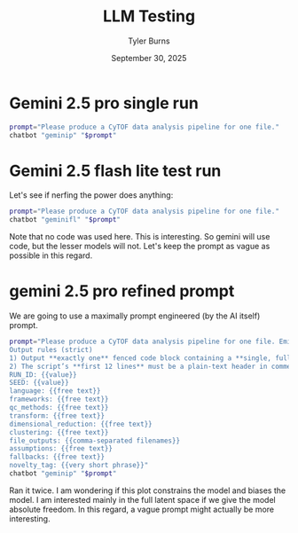 #+Title: LLM Testing
#+Author: Tyler Burns
#+Date: September 30, 2025
#+Purpose: testing of LLM runs prior to the big run

* Gemini 2.5 pro single run
#+begin_src sh :results output
prompt="Please produce a CyTOF data analysis pipeline for one file."
chatbot "geminip" "$prompt"
#+end_src

#+RESULTS:
#+begin_example
Of course. Here is a comprehensive, step-by-step CyTOF data analysis pipeline for a single FCS file using the R programming language. This pipeline focuses on modern, widely-accepted practices and utilizes the `CATALYST` Bioconductor package, which provides an integrated framework for many of these steps.

### Conceptual Overview of the Pipeline

The analysis of a a single CyTOF file follows these core stages:

`Raw FCS File` -> `1. Pre-processing` -> `2. Gating/Cleaning` -> `3. Transformation` -> `4. High-Dimensional Analysis` -> `5. Visualization & Interpretation`

---

### Prerequisites: Setting Up Your R Environment

First, you need to install the necessary R packages from Bioconductor and CRAN.

```R
# Install BiocManager if you don't have it
if (!requireNamespace("BiocManager", quietly = TRUE))
    install.packages("BiocManager")

# Install required packages
BiocManager::install(c("flowCore", "CATALYST", "ggplot2", "scater"))
install.packages(c("uwot", "Rphenograph", "FlowSOM")) # Dependencies for clustering/DR
```

### The Analysis Pipeline

Let's assume your data file is named `my_cytof_data.fcs`.

#### Step 1: Data Loading and Initial Inspection

The first step is to load the FCS file into R and create a `SingleCellExperiment` object, which is the standard data structure for single-cell analysis in Bioconductor.

```R
# Load necessary libraries
library(flowCore)
library(CATALYST)
library(ggplot2)

# --- 1. Load the FCS file ---
# Load the raw FCS file into a flowFrame
fcs_file <- "my_cytof_data.fcs"
ff <- read.FCS(fcs_file, transformation = FALSE, truncate_max_range = FALSE)

# --- 2. Create a Panel Dataframe ---
# This dataframe maps channel names to marker names. It's crucial for usability.
# You will need to create this manually based on your experiment's panel.
panel <- data.frame(
  fcs_colname = colnames(ff),
  marker_name = c("Time", "Cell_length", "Bead1", "Bead2", "Bead3", "DNA1", "DNA2",
                  "Cisplatin", "CD45", "CD3", "CD4", "CD8a", "CD19", "CD11b", "CD14",
                  "CD16", "CD56", "FoxP3", "..."), # Add all your markers
  marker_class = c("none", "none", "bead", "bead", "bead", "dna", "dna",
                   "dead", "type", "type", "type", "type", "type", "state", "state",
                   "state", "state", "state", "...") # Classify markers (type, state, none)
)

# --- 3. Create a SingleCellExperiment (SCE) object ---
# This is the central data object for the CATALYST workflow.
sce <- prepData(ff, panel = panel, md = list(file_id = "sample1"), transform = FALSE)

# --- 4. Initial Inspection ---
# Look at the object structure
print(sce)

# View the panel information
rowData(sce)
```

,**Explanation:**
,*   `read.FCS`: Loads the raw channel values from the FCS file. `transformation = FALSE` is critical because we will apply a specific transformation later.
,*   `panel`: A metadata dataframe that makes your data human-readable. You must create this yourself. `marker_class` helps `CATALYST` know which markers to use for clustering ('type' or 'state').
,*   `prepData`: A `CATALYST` function that converts the `flowFrame` into a more powerful `SingleCellExperiment` object.

---

#### Step 2: Pre-processing

This stage involves correcting for signal drift and potential spillover between channels.

##### a) Normalization (Bead-based)

CyTOF instruments can have signal drift over time. Normalization beads are used to correct for this.

```R
# Normalize using normalization beads
# You need to identify which beads were used in the Massey lab's bead standard.
# For example, using 140, 151, 153, 165, 175.
bead_channels <- c("Bead1", "Bead2", "Bead3") # Update with your bead markers
sce <- normCytof(sce, beads = bead_channels, k = 500, remove_beads = TRUE)
```
,**Explanation:**
,*   `normCytof`: This function identifies bead events, builds a regression model for signal intensity vs. time, and adjusts all other channels accordingly.
,*   `remove_beads = TRUE`: After normalization, the bead events are no longer needed and are removed from the dataset.

##### b) Spillover Correction (Optional but Recommended)

If you have a spillover matrix (generated from single-stain controls), you should apply it to correct for signal leakage between channels.

```R
# Let's assume you have a spillover matrix named 'sm'
# sm <- read.csv("spillover_matrix.csv", header = TRUE, row.names = 1)

# Apply the compensation
# sce <- compCytof(sce, sm = sm)
# The above line is commented out as you need a real spillover matrix.
```
,**Explanation:** If you don't have a spillover matrix, you can skip this step. For well-designed CyTOF panels, spillover is minimal but correction is best practice.

---

#### Step 3: Gating (Data Cleaning)

Now, we gate out unwanted events like debris, doublets, and dead cells.

```R
# --- Gate 1: Remove debris using DNA and Cell Length ---
# Visualize to find the right thresholds
plotScatter(sce, c("DNA1", "Cell_length"), label = "both") +
  geom_vline(xintercept = 4) + # Example threshold for DNA
  geom_hline(yintercept = 10)  # Example threshold for cell length

# Apply the gate
sce <- filter(sce, DNA1 > 4 & Cell_length > 10)

# --- Gate 2: Remove doublets using DNA1 vs DNA2 ---
plotScatter(sce, c("DNA1", "DNA2"), label = "both")

# A simple way to gate single cells is to fit a line and take cells near it.
# CATALYST doesn't have a direct doublet gate, but this is a common manual method.
df <- data.frame(reducedDims(sce)$TSNE)
names(df) <- c("DNA1", "DNA2")
lm_fit <- lm(DNA2 ~ DNA1, data=df)
sce$is_doublet <- abs(residuals(lm_fit)) > 1.5 # Example threshold for residuals

# Visualize the doublet gate
plotScatter(sce, c("DNA1", "DNA2"), color_by = "is_doublet")

# Filter out the doublets
sce <- filter(sce, !is_doublet)


# --- Gate 3: Remove dead cells using Cisplatin ---
plotScatter(sce, c("DNA1", "Cisplatin"), label = "both") +
  geom_vline(xintercept = 5) # Example threshold

# Filter out dead cells
sce <- filter(sce, Cisplatin < 5)

# Check how many cells remain
n_cells(sce)
```
,**Explanation:**
,*   We use `plotScatter` to visualize markers and determine manual thresholds.
,*   **Debris:** Low DNA signal and small cell size.
,*   **Doublets:** Have roughly twice the DNA content. A tight cloud on a DNA1 vs DNA2 plot indicates single cells.
,*   **Dead Cells:** Have compromised membranes and take up DNA-intercalating dyes like Cisplatin.

---

#### Step 4: Arcsinh Transformation

CyTOF data is not normally distributed. We apply an `asinh` transformation to stabilize the variance and make the data more suitable for downstream algorithms.

```R
# The standard cofactor for CyTOF is 5
cofactor <- 5
assay(sce, "exprs") <- asinh(counts(sce) / cofactor)

# 'exprs' now contains the transformed data. 'counts' still holds raw data.
```

---

#### Step 5: High-Dimensional Analysis (Clustering & Dimensionality Reduction)

This is the core discovery part of the pipeline, where we identify cell populations automatically.

##### a) Run Clustering (e.g., FlowSOM)

FlowSOM is a fast and robust algorithm for identifying cell clusters.

```R
# Select markers for clustering
type_markers <- c("CD45", "CD3", "CD4", "CD8a", "CD19", "CD11b", "CD14", "CD16", "CD56")

# Run FlowSOM clustering
set.seed(123) # for reproducibility
sce <- cluster(sce, features = type_markers,
               xdim = 10, ydim = 10, maxK = 20, seed = 123)

# View the number of clusters found
table(sce$cluster_id)
```
,**Explanation:**
,*   `cluster()`: A wrapper function in `CATALYST` that can run FlowSOM or PhenoGraph.
,*   `features`: We only use "type" markers (lineage markers) for clustering to define stable cell populations. "State" markers (activation markers) are used for characterization later.
,*   `maxK`: The maximum number of *meta-clusters* to identify. The algorithm will group the initial grid of clusters into this many final populations.

##### b) Run Dimensionality Reduction (e.g., UMAP)

UMAP is a powerful technique for visualizing the high-dimensional data in a 2D plot.

```R
# Run UMAP on the same markers used for clustering
sce <- runDR(sce, dr = "UMAP", cells = 5000, features = type_markers) # Use a subset of cells for speed
```
,**Explanation:**
,*   `runDR()`: `CATALYST`'s function for dimensionality reduction. It can run UMAP, t-SNE, PCA, etc.
,*   `cells = 5000`: For large datasets, running UMAP on a subset of cells is much faster and usually gives a representative view.

---

#### Step 6: Visualization and Interpretation

Now we visualize the results to annotate the clusters and understand the cell populations.

##### a) UMAP Plots

```R
# Plot UMAP colored by cluster ID
plotDR(sce, "UMAP", color_by = "cluster_id")

# Plot UMAP colored by individual marker expression to identify clusters
plotDR(sce, "UMAP", color_by = "CD3")
plotDR(sce, "UMAP", color_by = "CD4")
plotDR(sce, "UMAP", color_by = "CD8a")
plotDR(sce, "UMAP", color_by = "CD19")
# ... and so on for all key markers
```

##### b) Heatmap

A heatmap is the most important visualization for annotating clusters. It shows the median expression of each marker across all identified clusters.

```R
# Plot a heatmap of median marker expression per cluster
plotHeatmap(sce,
            k = "meta20", # The name of the clustering result
            hm_pal = rev(hcl.colors(10, "YlOrRd")),
            k_pal = hcl.colors(20, "Set 3"),
            scale = "first") # Scale expression to be comparable between markers
```

,**Interpretation:**
By looking at the heatmap, you can annotate your clusters. For example:
,*   A cluster with high CD3, high CD4, and low CD8 expression is a **CD4+ T-cell**.
,*   A cluster with high CD19 expression is a **B-cell**.
,*   A cluster with high CD14 expression is a **Monocyte**.

You can then create a new metadata column with these cell type names for easier interpretation.

```R
# Example of manually annotating clusters
new_cluster_names <- c(
  "1" = "CD4 T-cells", "2" = "B-cells", "3" = "NK cells", "4" = "Monocytes",
  # ... annotate all 20 clusters based on the heatmap
)

# Add the new annotation to the sce object
sce$cell_type <- new_cluster_names[sce$cluster_id]

# Plot the UMAP with your new annotations
plotDR(sce, "UMAP", color_by = "cell_type")
```

---

This pipeline provides a complete workflow from a raw FCS file to annotated cell populations. For more complex experiments involving multiple files, the next steps would include batch correction and differential abundance/expression analysis.
#+end_example
* Gemini 2.5 flash lite test run
Let's see if nerfing the power does anything:

#+begin_src sh :results output
prompt="Please produce a CyTOF data analysis pipeline for one file."
chatbot "geminifl" "$prompt"
#+end_src

#+RESULTS:
#+begin_example
A CyTOF (Cytometry by Time-Of-Flight) data analysis pipeline aims to process raw, high-dimensional flow cytometry data to identify and quantify cell populations. Here's a comprehensive pipeline for analyzing a single CyTOF data file, broken down into logical steps:

,**I. Data Preprocessing and Quality Control**

This stage is crucial for ensuring the accuracy and reliability of your downstream analysis.

1.  **Load Data:**
    ,*   **Tool:** FlowJo, CytoScope (R/Bioconductor), Flow Cytometry Software (e.g., Luminex ones)
    ,*   **Action:** Import the `.fcs` file into your chosen software.

2.  **Manual Gating (Initial QC and Debris Removal):**
    ,*   **Purpose:** Remove unwanted events (e.g., doublets, debris, dead cells) and establish basic cell populations.
    ,*   **Common Gating Strategies:**
        ,*   **Forward Scatter (FSC) vs. Side Scatter (SSC):** This is the fundamental gating step to identify single cells.
            ,*   **FSC:** Generally correlates with cell size.
            ,*   **SSC:** Generally correlates with internal complexity and granularity.
        ,*   **Viability Dye Gating:** Exclude dead cells using a viability dye (e.g., Intercalator Dyes like 7-AAD, DAPI, or Ir-based viability dyes).
        ,*   **Doublet Discrimination:** Identify and exclude events that represent two or more cells stuck together. This is often done by gating on FSC-Area vs. FSC-Height, or SSC-Area vs. SSC-Height.
    ,*   **Visual Inspection:** Critically examine scatter plots (e.g., FSC-A vs. FSC-H, SSC-A vs. SSC-H, FSC vs. SSC) to define appropriate gates.

3.  **Manual Baseline Correction/Scaling (Less Common for Raw CyTOF, but important for certain markers):**
    ,*   **Purpose:** In some cases, you might need to adjust for instrument drift or variations in marker intensity if you notice significant shifts between experiments (though this is more a concern for multi-file analysis). For a single file, focus on ensuring consistent scaling.
    ,*   **Tool:** FlowJo, R packages (e.g., `flowCore`)
    ,*   **Action:** Ensure consistent compensation and scaling if applicable, though CyTOF data is typically acquired on mass spectrometers and may not require the same level of manual compensation as traditional flow cytometry.

4.  **Compensation Review (if applicable for certain technologies or complex panels):**
    ,*   **Purpose:** Correct for spectral overlap between different metal isotopes. CyTOF has significantly reduced the need for extensive compensation compared to fluorescence, but it's still good practice to check.
    ,*   **Tool:** FlowJo, R packages (e.g., `flowCore`, `cytofkit`)
    ,*   **Action:** Review the compensation matrix. If you have unstained controls or single-stained controls (less common for CyTOF due to the broad isotope spectrum), ensure compensation is applied accurately. Often, CyTOF data comes with pre-applied compensation.

,**II. Automated Gating and Unsupervised Analysis**

This is where you leverage computational tools to explore the data without pre-defined hypotheses about cell populations.

1.  **Transformation (Optional but Recommended):**
    ,*   **Purpose:** To make clustered populations more distinct, especially for markers with a wide dynamic range. Common transformations include:
        ,*   **Arcsinh transformation (inverse hyperbolic sine):** Balances linear and logarithmic scales.
        ,*   **Logicle transformation:** Similar to arcsinh, often used for data with a significant number of zero or very low events.
    ,*   **Tool:** R packages (e.g., `flowCore`, `cytofkit`), FlowJo
    ,*   **Action:** Apply the chosen transformation to your marker channels.

2.  **Downsampling (Optional):**
    ,*   **Purpose:** For very large datasets, downsampling can speed up computation without significantly impacting the results.
    ,*   **Tool:** R packages (e.g., `flowCore`)
    ,*   **Action:** Randomly select a subset of events from your FCS file. Ensure the downsampling is large enough to represent the full diversity of cell populations.

3.  **Clustering (Unsupervised Cell Population Identification):**
    ,*   **Purpose:** To group cells with similar marker expression profiles, thus identifying distinct cell populations without prior manual gating.
    ,*   **Common Algorithms:**
        ,*   **FlowSOM:** (Flow Self-Organizing Maps) - a popular algorithm for CyTOF.
        ,*   **PhenoGraph:** Based on k-nearest neighbors and graph-based clustering.
        ,*   **SPADE:** (Spanning Tree Progression Analysis of Density-Normalized Events) - identifies hierarchical relationships between cell clusters.
        ,*   **Citrus:** A machine learning approach for identifying differentially abundant cell populations.
        ,*   **scran (for single-cell RNA-seq, can be adapted):** Algorithms like `cluster` or `findMarkers`.
    ,*   **Tool:** `FlowSOM` (R/Bioconductor), `cytofkit` (R/Bioconductor), `PhenoGraph` (Python, or R implementation), `SPADE` (R/Bioconductor)
    ,*   **Action:**
        ,*   **Select Markers:** Choose the relevant marker channels for clustering. Some markers (e.g., lineage markers, housekeeping genes) might be excluded if they are not informative for differentiating your cell types of interest.
        ,*   **Run Clustering Algorithm:** Apply your chosen algorithm to the transformed and potentially downsampled data.
        ,*   **Determine Number of Clusters (k):** This is often an iterative process. You might use metrics like silhouette scores or visual inspection of cluster separation. Some algorithms (like FlowSOM) use meta-clustering to group initial clusters into broader cell types.

4.  **Visualization of Clusters:**
    ,*   **Purpose:** To visualize the identified cell populations and their marker expression.
    ,*   **Common Visualization Techniques:**
        ,*   **t-SNE (t-Distributed Stochastic Neighbor Embedding):** Reduces high-dimensional data to 2D for visualization, preserving local structure.
        ,*   **UMAP (Uniform Manifold Approximation and Projection):** Similar to t-SNE but often better at preserving global structure.
        ,*   **DimRed (Dimensionality Reduction):** PCA (Principal Component Analysis), Isomap, etc.
        ,*   **Heatmaps:** Display the median marker expression for each cluster.
        ,*   **Pairwise scatter plots:** Show relationships between key markers for different clusters.
    ,*   **Tool:** `Rtsne`, `umap` (R packages), `ggplot2` (R package), `cytofkit` provides integrated visualization.
    ,*   **Action:** Generate 2D plots (t-SNE, UMAP) where each point represents a cell, colored by its assigned cluster. Generate heatmaps or bar plots showing the median intensity of each marker for each cluster.

,**III. Manual Interpretation and Annotation of Clusters**

This is where biological knowledge is applied to understand what the identified clusters represent.

1.  **Marker Expression Profiling:**
    ,*   **Purpose:** To understand the characteristic marker expression profile of each identified cluster.
    ,*   **Action:** Examine the heatmaps, bar plots, or direct plots of marker expression for each cluster. Identify which markers are highly expressed, lowly expressed, or absent in each population.

2.  **Annotation of Cell Populations:**
    ,*   **Purpose:** To assign biological identities to the identified clusters based on their marker expression profiles and your knowledge of the cell types you expect to find.
    ,*   **Example Annotation:**
        ,*   Cluster 1: CD4+ T cells (e.g., high CD3, CD4, moderate TCRgd, low CD8)
        ,*   Cluster 2: CD8+ T cells (e.g., high CD3, CD8, moderate TCRgd, low CD4)
        ,*   Cluster 3: Monocytes (e.g., high CD14, CD11b, low CD3)
        ,*   Cluster 4: B cells (e.g., high CD19, CD20, low CD3)
        ,*   Cluster 5: NK cells (e.g., high CD56, CD16, low CD3)
    ,*   **Action:** Use your knowledge of immunology and/or the specific research question to label each cluster with a relevant cell type or subset. If you have reference datasets or known markers for specific populations, leverage them.

3.  **Manual Gating of Key Populations (Optional - Validation/Refinement):**
    ,*   **Purpose:** In some cases, you might want to manually gate certain well-defined populations (e.g., CD4 T cells) to confirm that your unsupervised clustering has correctly identified them and to compare the manual and automated results.
    ,*   **Action:** Draw gates for specific cell types using the characterized marker expression.

,**IV. Downstream Analysis and Interpretation**

This stage involves quantifying, comparing, and drawing conclusions from your identified cell populations.

1.  **Quantification of Cell Populations:**
    ,*   **Purpose:** To determine the proportion or absolute number of cells in each identified population.
    ,*   **Action:** Calculate the percentage of cells within each cluster relative to the total viable singlets, or the absolute cell counts if you have an internal bead standard.

2.  **Differential Abundance Analysis (if comparing to other files/conditions - not applicable for a single file, but good to mention for context):**
    ,*   **Purpose:** To identify cell populations that are significantly different in abundance between experimental groups.
    ,*   **Tools:** `diffcyt` (R/Bioconductor), `CellCnn` (R), `comBat` (for batch correction).
    ,*   **Action:** Apply differential abundance testing methods.

3.  **Differential Marker Expression Analysis (if comparing to other files/conditions):**
    ,*   **Purpose:** To identify markers that are differentially expressed within a specific cell population across experimental groups.
    ,*   **Tools:** `diffcyt` (R/Bioconductor), `scran` (R/Bioconductor).
    ,*   **Action:** Apply differential expression testing methods.

4.  **Visualization of Key Findings:**
    ,*   **Purpose:** To present your results clearly and effectively.
    ,*   **Action:** Create plots showing:
        ,*   **Bar plots/Pie charts:** Proportions of major cell types.
        ,*   **Violin plots/Box plots:** Distribution of a specific marker within a population.
        ,*   **Dot plots:** Median marker expression across populations.
        ,*   **Heatmaps with annotated clusters:** Overall marker expression landscape.
        ,*   **Summary tables:** Counts and percentages of key cell populations.

5.  **Biological Interpretation:**
    ,*   **Purpose:** To translate your findings into biological insights and answer your research questions.
    ,*   **Action:** Link the identified cell populations and their characteristics to the experimental context. Discuss the functional implications of the observed cell populations and their numbers.

,**Tools and Software Recommendations:**

,*   **Comprehensive R Bioconductor Packages:**
    ,*   `flowCore`: For reading and manipulating FCS files.
    ,*   `cytofkit`: An integrated package for the entire CyTOF analysis workflow, from QC to visualization and unsupervised analysis. Highly recommended.
    ,*   `FlowSOM`: For Flow Self-Organizing Maps clustering.
    ,*   `citrus`: For Citrus clustering.
    ,*   `Rtsne`, `umap`: For dimensionality reduction and visualization.
    ,*   `ggplot2`: For advanced plotting.
    ,*   `Spectre ` : Another package that provides a streamlined workflow for CyTOF data.
,*   **Commercial Software:**
    ,*   **FlowJo:** A widely used and powerful platform for manual and automated flow cytometry analysis.
,*   **Other:**
    ,*   **Cytobank:** A cloud-based platform for flow cytometry data analysis and sharing.

,**Workflow Summary for a Single File:**

1.  **Load and Inspect:** Import FCS, check basic QC (FSC/SSC, viability).
2.  **Transform:** Apply arcsinh or logicle.
3.  **Downsample (Optional):** For speed.
4.  **Cluster:** Use FlowSOM, PhenoGraph, or other algorithms on selected markers.
5.  **Visualize Clusters:** Use t-SNE or UMAP.
6.  **Profile Markers:** Generate heatmaps/bar plots of marker expression per cluster.
7.  **Annotate:** Assign biological labels to clusters based on marker expression.
8.  **Quantify:** Calculate proportions of annotated populations.
9.  **Interpret:** Draw biological conclusions.

This pipeline provides a structured approach to analyzing your single CyTOF data file. Remember that CyTOF analysis is often iterative, and you may need to revisit certain steps as you gain insights into your data. Always critically evaluate your results and consider potential biases or limitations.
#+end_example

Note that no code was used here. This is interesting. So gemini will use code, but the lesser models will not. Let's keep the prompt as vague as possible in this regard.
* gemini 2.5 pro refined prompt
We are going to use a maximally prompt engineered (by the AI itself) prompt.
#+begin_src sh :results output
prompt="Please produce a CyTOF data analysis pipeline for one file. Emit only runnable code with a short metadata header.
Output rules (strict)
1) Output **exactly one** fenced code block containing a **single, fully runnable script**. No prose.
2) The script’s **first 12 lines** must be a plain-text header in comment lines (no JSON), one `key: value` per line, with at least these keys (use `N/A` if unknown):
RUN_ID: {{value}}
SEED: {{value}}
language: {{free text}}
frameworks: {{free text}}
qc_methods: {{free text}}
transform: {{free text}}
dimensional_reduction: {{free text}}
clustering: {{free text}}
file_outputs: {{comma-separated filenames}}
assumptions: {{free text}}
fallbacks: {{free text}}
novelty_tag: {{very short phrase}}"
chatbot "geminip" "$prompt"
#+end_src

#+RESULTS:
#+begin_example
```r
# RUN_ID: {{RUN_ID}}
# SEED: {{integer or blank}}
# language: R
# frameworks: Bioconductor, flowCore, FlowSOM, umap, pheatmap
# qc_methods: Filtering non-protein channels based on name patterns
# transform: arcsinh (cofactor=5)
# dimensional_reduction: UMAP
# clustering: FlowSOM with consensus meta-clustering
# file_outputs: umap_clusters.png, umap_markers.png, cluster_heatmap.png, processed_data_with_clusters.csv, cluster_median_expression.csv
# assumptions: FCS file is compensated. Protein markers are distinguishable by name from non-protein channels (e.g., Time, Event_length).
# fallbacks: If N_CELLS exceeds actual cell count, all cells will be used. Script will error if essential packages are not installable.
# novelty_tag: Standard CyTOF workflow

### --- Script Configuration ---
# Use placeholders here, which will be replaced by the execution environment.
# For direct execution, replace the placeholder values manually.
SEED         <- "{{integer or blank}}"
N_CELLS      <- "{{integer or blank}}"
FCS_FILE     <- "{{path/to/file.fcs}}"
OUTPUT_DIR   <- "{{outputs/run_{{RUN_ID}}}}"
COFACTOR     <- 5 # Arcsinh transformation cofactor
MAX_K        <- 20 # Max number of metaclusters for FlowSOM

### --- 1. Setup Environment ---
# Function to install packages if they are not already installed
install_if_missing <- function(packages) {
  new_packages <- packages[!(packages %in% installed.packages()[, "Package"])]
  if (length(new_packages) > 0) {
    if (!requireNamespace("BiocManager", quietly = TRUE))
      install.packages("BiocManager")
    BiocManager::install(new_packages)
  }
}

# Install required packages
required_packages <- c("flowCore", "FlowSOM", "ggplot2", "pheatmap", "umap", "RColorBrewer", "patchwork")
install_if_missing(required_packages)

# Load libraries
suppressPackageStartupMessages({
  library(flowCore)
  library(FlowSOM)
  library(ggplot2)
  library(pheatmap)
  library(umap)
  library(patchwork)
})

# Set seed for reproducibility if provided
if (is.numeric(SEED) && !is.na(SEED)) {
  set.seed(SEED)
  message(paste("Setting random seed to:", SEED))
}

# Create output directory
if (!dir.exists(OUTPUT_DIR)) {
  dir.create(OUTPUT_DIR, recursive = TRUE)
}

### --- 2. Load and Preprocess Data ---
message("Loading FCS file...")
fcs_raw <- read.FCS(FCS_FILE, transformation = FALSE, truncate_max_range = FALSE)

message("Preprocessing data...")
# Identify markers to use for analysis (exclude time, scatter, etc.)
marker_names <- fcs_raw@parameters@data$name
channel_names <- fcs_raw@parameters@data$desc
channel_names[is.na(channel_names)] <- marker_names[is.na(channel_names)]

non_metal_cols <- grepl("FSC|SSC|Time|Event_length|Center|Offset|Width|Residual", channel_names, ignore.case = TRUE)
analysis_markers <- channel_names[!non_metal_cols]
message(paste("Found", length(analysis_markers), "markers for analysis."))

# Arcsinh transformation
transformList <- transformList(from = analysis_markers, tfun = function(x) asinh(x / COFACTOR))
fcs_transformed <- transform(fcs_raw, transformList)

# Subsample if N_CELLS is specified
expr_matrix <- exprs(fcs_transformed)
n_total_cells <- nrow(expr_matrix)
if (is.numeric(N_CELLS) && !is.na(N_CELLS) && N_CELLS > 0 && N_CELLS < n_total_cells) {
  message(paste("Subsampling to", N_CELLS, "cells."))
  sample_indices <- sample(1:n_total_cells, N_CELLS, replace = FALSE)
  expr_matrix <- expr_matrix[sample_indices, ]
} else {
  message("Using all cells.")
}

analysis_matrix <- expr_matrix[, analysis_markers]

### --- 3. Dimensionality Reduction (UMAP) ---
message("Running UMAP...")
umap_config <- umap.defaults
umap_config$n_neighbors <- 15
umap_config$min_dist <- 0.2
umap_results <- umap(analysis_matrix, config = umap_config)
umap_df <- as.data.frame(umap_results$layout)
colnames(umap_df) <- c("UMAP1", "UMAP2")

### --- 4. Clustering (FlowSOM) ---
message("Running FlowSOM clustering...")
# Build the SOM
fsom <- ReadInput(fcs_transformed, transform = FALSE, scale = TRUE)
fsom <- BuildSOM(fsom, colsToUse = analysis_markers, xdim=10, ydim=10) # 10x10 SOM grid
# Metaclustering
fsom <- MetaClustering(fsom, method = "metaClustering_consensus", max = MAX_K)
cluster_labels <- GetClusters(fsom)[rownames(analysis_matrix)] # Ensure labels match sampled cells

# Add UMAP and cluster results to a single data frame
results_df <- cbind(umap_df, analysis_matrix, cluster = as.factor(cluster_labels))

### --- 5. Visualization and Export ---
message("Generating plots and saving results...")

# A. UMAP plot colored by clusters
n_clusters <- length(unique(results_df$cluster))
qual_col_pals <- brewer.pal.info[brewer.pal.info$category == 'qual',]
col_vector <- unlist(mapply(brewer.pal, qual_col_pals$maxcolors, rownames(qual_col_pals)))

p_cluster <- ggplot(results_df, aes(x = UMAP1, y = UMAP2, color = cluster)) +
  geom_point(size = 0.5, alpha = 0.8) +
  scale_color_manual(values = colorRampPalette(col_vector)(n_clusters)) +
  labs(title = "UMAP Colored by FlowSOM Metacluster", color = "Cluster") +
  theme_bw() +
  guides(color = guide_legend(override.aes = list(size = 3)))

ggsave(file.path(OUTPUT_DIR, "umap_clusters.png"), p_cluster, width = 8, height = 7, dpi = 300)

# B. UMAP plots colored by marker expression
plot_list <- lapply(analysis_markers, function(marker) {
  ggplot(results_df, aes(x = UMAP1, y = UMAP2, color = .data[[marker]])) +
    geom_point(size = 0.3) +
    scale_color_viridis_c(option = "plasma") +
    labs(title = marker) +
    theme_void() +
    theme(legend.position = "none", plot.title = element_text(size = 8, hjust = 0.5))
})

p_markers <- wrap_plots(plot_list)
ggsave(file.path(OUTPUT_DIR, "umap_markers.png"), p_markers, width = 12, height = 12, dpi = 300)

# C. Heatmap of median marker expression per cluster
cluster_medians <- aggregate(. ~ cluster, data = results_df[, c(analysis_markers, "cluster")], FUN = median)
rownames(cluster_medians) <- paste0("Cluster_", cluster_medians$cluster)
cluster_medians$cluster <- NULL
cluster_medians_scaled <- t(scale(t(cluster_medians))) # Scale per marker

p_heatmap <- pheatmap(
  cluster_medians_scaled,
  cluster_rows = TRUE,
  cluster_cols = TRUE,
  color = colorRampPalette(rev(brewer.pal(n = 11, name = "RdYlBu")))(100),
  main = "Median Marker Expression per Cluster (Z-score scaled)",
  fontsize_row = 8,
  fontsize_col = 8,
  filename = file.path(OUTPUT_DIR, "cluster_heatmap.png"),
  width = 10,
  height = 8
)

# D. Save data tables
write.csv(results_df, file = file.path(OUTPUT_DIR, "processed_data_with_clusters.csv"), row.names = FALSE)
write.csv(cluster_medians, file = file.path(OUTPUT_DIR, "cluster_median_expression.csv"), row.names = TRUE)

message(paste("Analysis complete. Outputs are saved in:", OUTPUT_DIR))
```
#+end_example

Ran it twice. I am wondering if this plot constrains the model and biases the model. I am interested mainly in the full latent space if we give the model absolute freedom. In this regard, a vague prompt might actually be more interesting.
